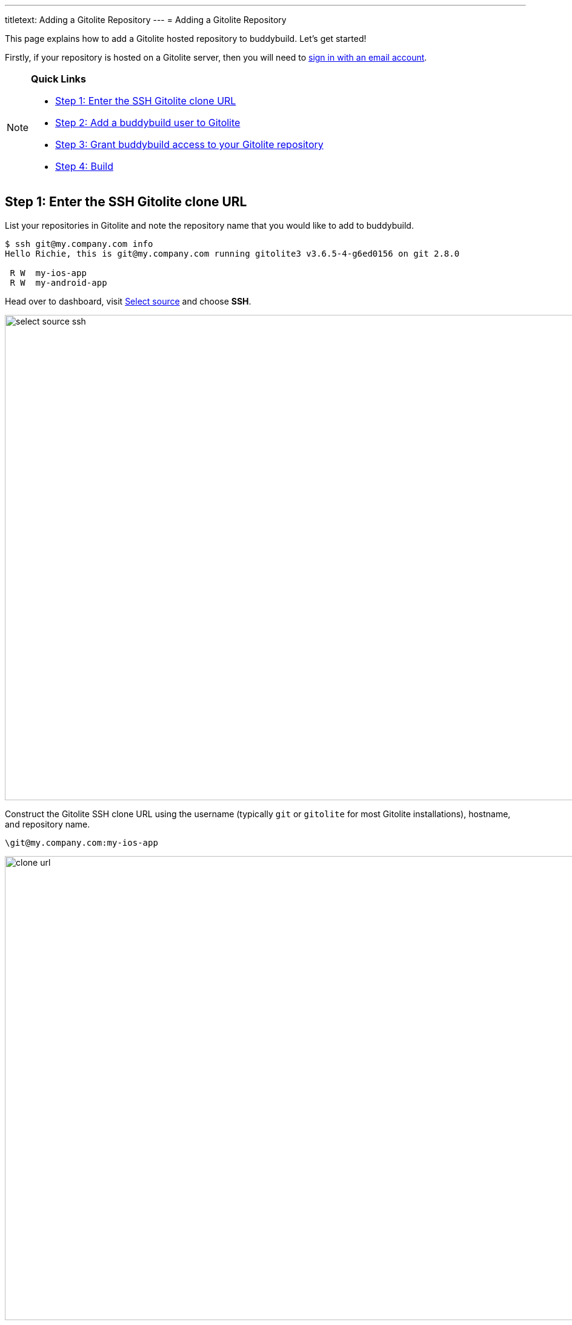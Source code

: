 ---
titletext: Adding a Gitolite Repository
---
= Adding a Gitolite Repository

This page explains how to add a Gitolite hosted repository to
buddybuild. Let's get started!

Firstly, if your repository is hosted on a Gitolite server, then you
will need to link:../../quickstart/ssh.adoc[sign in with an
email account].

[NOTE]
======
**Quick Links**

- link:#step1[Step 1: Enter the SSH Gitolite clone URL]

- link:#step2[Step 2: Add a buddybuild user to Gitolite]

- link:#step3[Step 3: Grant buddybuild access to your Gitolite repository]

- link:#step4[Step 4: Build]
======

[[step1]]
== Step 1: Enter the SSH Gitolite clone URL

List your repositories in Gitolite and note the repository name that you
would like to add to buddybuild.

[[code-samples]]
--
[source,bash]
----
$ ssh git@my.company.com info
Hello Richie, this is git@my.company.com running gitolite3 v3.6.5-4-g6ed0156 on git 2.8.0

 R W  my-ios-app
 R W  my-android-app
----
--

Head over to dashboard, visit
link:https://dashboard.buddybuild.com/apps/wizard/build/select-source[Select
source] and choose **SSH**.

image:../img/select_source-ssh.png[,1500,800]

Construct the Gitolite SSH clone URL using the username (typically `git`
or `gitolite` for most Gitolite installations), hostname, and repository
name.

[source,bash]
\git@my.company.com:my-ios-app

image:img/clone-url.png[,1500,765]

[[step2]]
== Step 2: Add a buddybuild user to Gitolite

[NOTE]
======
**Only a Gitolite admin user can add new users**

======

In order to build your app on our fleet of build machines you will need
to create a new user that is authorized to read from your Gitolite
repository. When you enter the gitolite clone URL, buddybuild generates
an SSH key-pair that securely identifies your account in buddybuild.

Highlight and copy the generated public SSH key.

image:img/ssh-key.png[,1500,765]

To add a new Gitolite user named `buddybuild`, paste the public SSH key
into the file below, then commit and push the admin changes to your
gitolite server.

[source,bash]
gitolite-admin/keydir/buddybuild.pub

[[step3]]
== Step 3: Grant buddybuild access to your Gitolite repository

Modify your `gitolite-admin/conf/gitolite.conf` to grant `buddybuild`
read-only access to your repository.

[source,bash]
----
repo my-ios-app
    R = buddybuild
----

[NOTE]
======
**Automatic buddybuild SDK installation requires read-write access**

======

Granting buddybuild read-write access to your repository gives you the
option of *automatically* installing the buddybuild SDK at a later
point. To do this, modify your `gitolite-admin/conf/gitolite.conf` to
grant `buddybuild` read-write access to your repository.

[source,bash]
----
repo my-ios-app
    RW = buddybuild
----

This is an optional step, since with read-only access you can still
**manually** install the buddybuild SDK.

[WARNING]
=========
**Private git submodules and private cocoapods**

If your project depends on any code in other private git repositories,
the buddybuild user needs to be added to those repositories as well.
=========

[[step4]]
== Step 4: Build

Now go back to buddybuild and click on the **Build** button.

image:img/build.png[,1500,765]

Buddybuild will checkout your project code and kick off a simulator
build. That's it, you're now connected to buddybuild!

The next step is to link:../../quickstart/ios/invite_testers.adoc[invite
testers] to try out your app.
